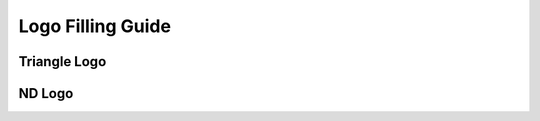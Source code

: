 Logo Filling Guide
********************************************************************


Triangle Logo
==============

.. image:: _static/images/triangle-numbered.svg
    :width: 700
    :alt: The triangle logo with numbers to explain filling


ND Logo
==============

.. image:: _static/images/nd-numbered.svg
    :width: 700
    :alt: The triangle logo with numbers to explain filling